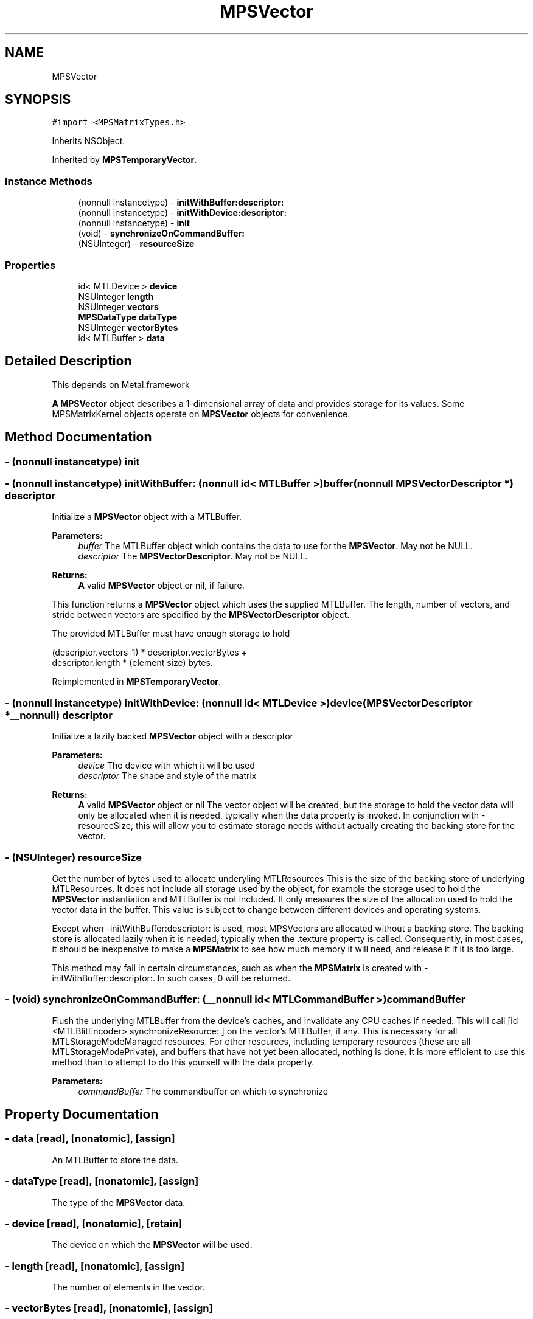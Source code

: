 .TH "MPSVector" 3 "Thu Feb 8 2018" "Version MetalPerformanceShaders-100" "MetalPerformanceShaders.framework" \" -*- nroff -*-
.ad l
.nh
.SH NAME
MPSVector
.SH SYNOPSIS
.br
.PP
.PP
\fC#import <MPSMatrixTypes\&.h>\fP
.PP
Inherits NSObject\&.
.PP
Inherited by \fBMPSTemporaryVector\fP\&.
.SS "Instance Methods"

.in +1c
.ti -1c
.RI "(nonnull instancetype) \- \fBinitWithBuffer:descriptor:\fP"
.br
.ti -1c
.RI "(nonnull instancetype) \- \fBinitWithDevice:descriptor:\fP"
.br
.ti -1c
.RI "(nonnull instancetype) \- \fBinit\fP"
.br
.ti -1c
.RI "(void) \- \fBsynchronizeOnCommandBuffer:\fP"
.br
.ti -1c
.RI "(NSUInteger) \- \fBresourceSize\fP"
.br
.in -1c
.SS "Properties"

.in +1c
.ti -1c
.RI "id< MTLDevice > \fBdevice\fP"
.br
.ti -1c
.RI "NSUInteger \fBlength\fP"
.br
.ti -1c
.RI "NSUInteger \fBvectors\fP"
.br
.ti -1c
.RI "\fBMPSDataType\fP \fBdataType\fP"
.br
.ti -1c
.RI "NSUInteger \fBvectorBytes\fP"
.br
.ti -1c
.RI "id< MTLBuffer > \fBdata\fP"
.br
.in -1c
.SH "Detailed Description"
.PP 
This depends on Metal\&.framework
.PP
\fBA\fP \fBMPSVector\fP object describes a 1-dimensional array of data and provides storage for its values\&. Some MPSMatrixKernel objects operate on \fBMPSVector\fP objects for convenience\&. 
.SH "Method Documentation"
.PP 
.SS "\- (nonnull instancetype) init "

.SS "\- (nonnull instancetype) initWithBuffer: (nonnull id< MTLBuffer >) buffer(nonnull \fBMPSVectorDescriptor\fP *) descriptor"
Initialize a \fBMPSVector\fP object with a MTLBuffer\&.
.PP
\fBParameters:\fP
.RS 4
\fIbuffer\fP The MTLBuffer object which contains the data to use for the \fBMPSVector\fP\&. May not be NULL\&.
.br
\fIdescriptor\fP The \fBMPSVectorDescriptor\fP\&. May not be NULL\&.
.RE
.PP
\fBReturns:\fP
.RS 4
\fBA\fP valid \fBMPSVector\fP object or nil, if failure\&.
.RE
.PP
This function returns a \fBMPSVector\fP object which uses the supplied MTLBuffer\&. The length, number of vectors, and stride between vectors are specified by the \fBMPSVectorDescriptor\fP object\&.
.PP
The provided MTLBuffer must have enough storage to hold 
.PP
.nf
(descriptor.vectors-1) * descriptor.vectorBytes +
 descriptor.length * (element size) bytes.
.fi
.PP
 
.PP
Reimplemented in \fBMPSTemporaryVector\fP\&.
.SS "\- (nonnull instancetype) initWithDevice: (nonnull id< MTLDevice >) device(\fBMPSVectorDescriptor\fP *__nonnull) descriptor"
Initialize a lazily backed \fBMPSVector\fP object with a descriptor 
.PP
\fBParameters:\fP
.RS 4
\fIdevice\fP The device with which it will be used 
.br
\fIdescriptor\fP The shape and style of the matrix 
.RE
.PP
\fBReturns:\fP
.RS 4
\fBA\fP valid \fBMPSVector\fP object or nil  The vector object will be created, but the storage to hold the vector data will only be allocated when it is needed, typically when the data property is invoked\&. In conjunction with -resourceSize, this will allow you to estimate storage needs without actually creating the backing store for the vector\&. 
.RE
.PP

.SS "\- (NSUInteger) resourceSize "
Get the number of bytes used to allocate underyling MTLResources  This is the size of the backing store of underlying MTLResources\&. It does not include all storage used by the object, for example the storage used to hold the \fBMPSVector\fP instantiation and MTLBuffer is not included\&. It only measures the size of the allocation used to hold the vector data in the buffer\&. This value is subject to change between different devices and operating systems\&.
.PP
Except when -initWithBuffer:descriptor: is used, most MPSVectors are allocated without a backing store\&. The backing store is allocated lazily when it is needed, typically when the \&.texture property is called\&. Consequently, in most cases, it should be inexpensive to make a \fBMPSMatrix\fP to see how much memory it will need, and release it if it is too large\&.
.PP
This method may fail in certain circumstances, such as when the \fBMPSMatrix\fP is created with -initWithBuffer:descriptor:\&. In such cases, 0 will be returned\&. 
.SS "\- (void) synchronizeOnCommandBuffer: (__nonnull id< MTLCommandBuffer >) commandBuffer"
Flush the underlying MTLBuffer from the device's caches, and invalidate any CPU caches if needed\&.  This will call [id <MTLBlitEncoder> synchronizeResource: ] on the vector's MTLBuffer, if any\&. This is necessary for all MTLStorageModeManaged resources\&. For other resources, including temporary resources (these are all MTLStorageModePrivate), and buffers that have not yet been allocated, nothing is done\&. It is more efficient to use this method than to attempt to do this yourself with the data property\&. 
.PP
\fBParameters:\fP
.RS 4
\fIcommandBuffer\fP The commandbuffer on which to synchronize 
.RE
.PP

.SH "Property Documentation"
.PP 
.SS "\- data\fC [read]\fP, \fC [nonatomic]\fP, \fC [assign]\fP"
An MTLBuffer to store the data\&. 
.SS "\- dataType\fC [read]\fP, \fC [nonatomic]\fP, \fC [assign]\fP"
The type of the \fBMPSVector\fP data\&. 
.SS "\- device\fC [read]\fP, \fC [nonatomic]\fP, \fC [retain]\fP"
The device on which the \fBMPSVector\fP will be used\&. 
.SS "\- length\fC [read]\fP, \fC [nonatomic]\fP, \fC [assign]\fP"
The number of elements in the vector\&. 
.SS "\- vectorBytes\fC [read]\fP, \fC [nonatomic]\fP, \fC [assign]\fP"
The stride, in bytes, between corresponding elements of consecutive vectors\&. 
.SS "\- vectors\fC [read]\fP, \fC [nonatomic]\fP, \fC [assign]\fP"
The number of vectors in the \fBMPSVector\fP\&. 

.SH "Author"
.PP 
Generated automatically by Doxygen for MetalPerformanceShaders\&.framework from the source code\&.
